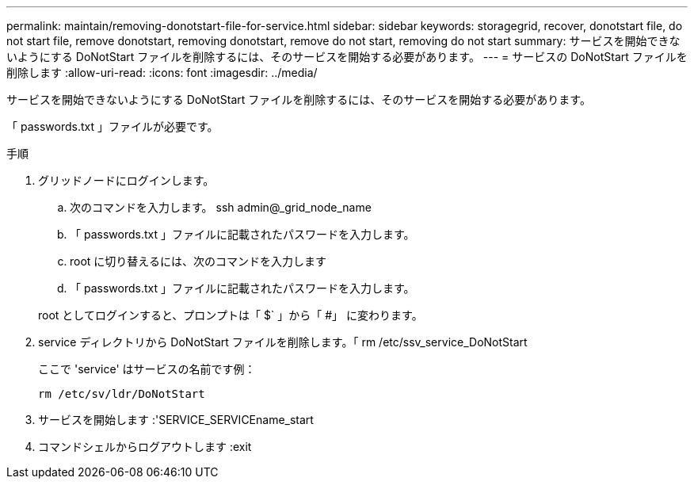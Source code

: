 ---
permalink: maintain/removing-donotstart-file-for-service.html 
sidebar: sidebar 
keywords: storagegrid, recover, donotstart file, do not start file, remove donotstart, removing donotstart, remove do not start, removing do not start 
summary: サービスを開始できないようにする DoNotStart ファイルを削除するには、そのサービスを開始する必要があります。 
---
= サービスの DoNotStart ファイルを削除します
:allow-uri-read: 
:icons: font
:imagesdir: ../media/


[role="lead"]
サービスを開始できないようにする DoNotStart ファイルを削除するには、そのサービスを開始する必要があります。

「 passwords.txt 」ファイルが必要です。

.手順
. グリッドノードにログインします。
+
.. 次のコマンドを入力します。 ssh admin@_grid_node_name
.. 「 passwords.txt 」ファイルに記載されたパスワードを入力します。
.. root に切り替えるには、次のコマンドを入力します
.. 「 passwords.txt 」ファイルに記載されたパスワードを入力します。


+
root としてログインすると、プロンプトは「 $` 」から「 #」 に変わります。

. service ディレクトリから DoNotStart ファイルを削除します。「 rm /etc/ssv_service_DoNotStart
+
ここで 'service' はサービスの名前です例：

+
[listing]
----
rm /etc/sv/ldr/DoNotStart
----
. サービスを開始します :'SERVICE_SERVICEname_start
. コマンドシェルからログアウトします :exit

